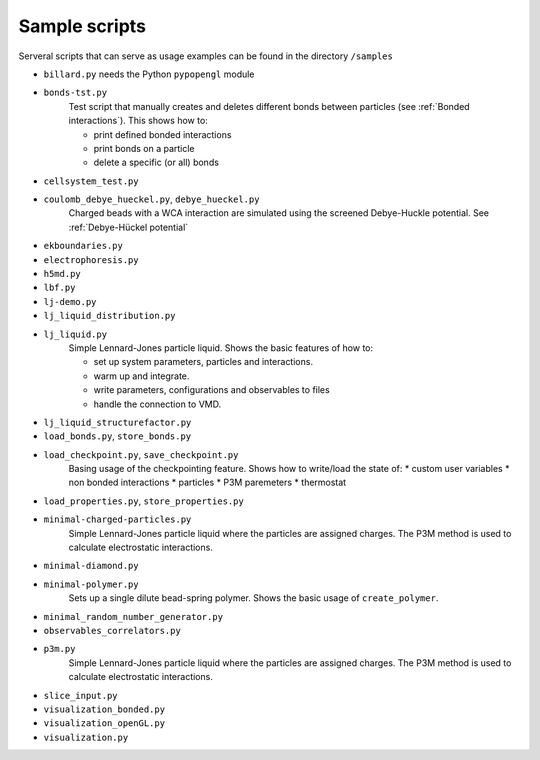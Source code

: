 Sample scripts
==============

Serveral scripts that can serve as usage examples can be found in the directory ``/samples``

.. todo:: currently resides in ``/samples/python`` should be moved?

* ``billard.py`` needs the Python ``pypopengl`` module

* ``bonds-tst.py``
   Test script that manually creates and deletes different bonds between particles (see :ref:`Bonded interactions`). This shows how to:
  
   * print defined bonded interactions 
   * print bonds on a particle
   * delete a specific (or all) bonds

.. todo:: print to screen the state of bonds, with what the code is doing. 
 

* ``cellsystem_test.py``

.. todo:: remove this file (needed?), or merge with a more complete simulation example. 

* ``coulomb_debye_hueckel.py``,  ``debye_hueckel.py``
    Charged beads with a WCA interaction are simulated using the screened Debye-Huckle potential. See :ref:`Debye-Hückel potential`



* ``ekboundaries.py``

* ``electrophoresis.py``

* ``h5md.py``

* ``lbf.py``

* ``lj-demo.py``

* ``lj_liquid_distribution.py``

* ``lj_liquid.py``
    Simple Lennard-Jones particle liquid. Shows the basic features of how to:

    * set up system parameters, particles and interactions.
    * warm up and integrate. 
    * write parameters, configurations and observables to files
    * handle the connection to VMD.

* ``lj_liquid_structurefactor.py``

* ``load_bonds.py``,  ``store_bonds.py``

* ``load_checkpoint.py``,  ``save_checkpoint.py``
   Basing usage of the checkpointing feature. Shows how to write/load the state of:   
   * custom user variables
   * non bonded interactions
   * particles
   * P3M paremeters
   * thermostat

* ``load_properties.py``,  ``store_properties.py``

* ``minimal-charged-particles.py``
   Simple Lennard-Jones particle liquid where the particles are assigned charges. The P3M method is used to calculate electrostatic interactions. 

* ``minimal-diamond.py``

* ``minimal-polymer.py``
   Sets up a single dilute bead-spring polymer. Shows the basic usage of ``create_polymer``.

* ``minimal_random_number_generator.py``

* ``observables_correlators.py``

* ``p3m.py``
   Simple Lennard-Jones particle liquid where the particles are assigned charges. The P3M method is used to calculate electrostatic interactions. 

* ``slice_input.py``

* ``visualization_bonded.py``

* ``visualization_openGL.py``

* ``visualization.py``


